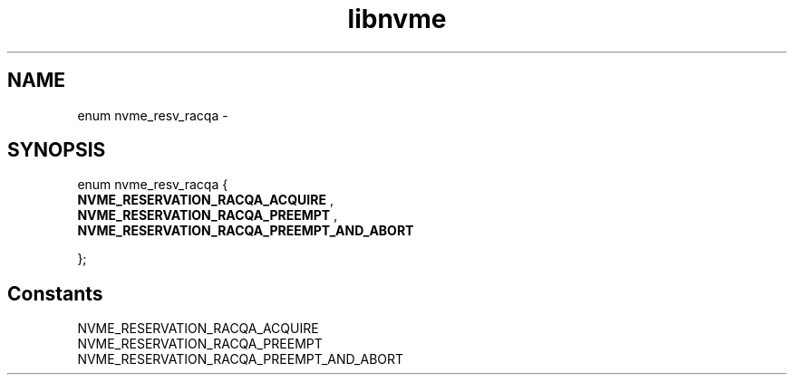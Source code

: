 .TH "libnvme" 9 "enum nvme_resv_racqa" "February 2022" "API Manual" LINUX
.SH NAME
enum nvme_resv_racqa \- 
.SH SYNOPSIS
enum nvme_resv_racqa {
.br
.BI "    NVME_RESERVATION_RACQA_ACQUIRE"
, 
.br
.br
.BI "    NVME_RESERVATION_RACQA_PREEMPT"
, 
.br
.br
.BI "    NVME_RESERVATION_RACQA_PREEMPT_AND_ABORT"

};
.SH Constants
.IP "NVME_RESERVATION_RACQA_ACQUIRE" 12
.IP "NVME_RESERVATION_RACQA_PREEMPT" 12
.IP "NVME_RESERVATION_RACQA_PREEMPT_AND_ABORT" 12
